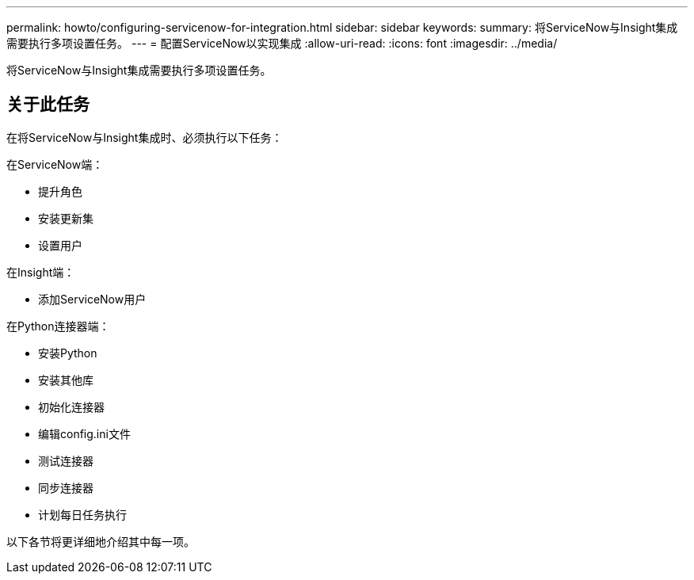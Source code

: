 ---
permalink: howto/configuring-servicenow-for-integration.html 
sidebar: sidebar 
keywords:  
summary: 将ServiceNow与Insight集成需要执行多项设置任务。 
---
= 配置ServiceNow以实现集成
:allow-uri-read: 
:icons: font
:imagesdir: ../media/


[role="lead"]
将ServiceNow与Insight集成需要执行多项设置任务。



== 关于此任务

在将ServiceNow与Insight集成时、必须执行以下任务：

在ServiceNow端：

* 提升角色
* 安装更新集
* 设置用户


在Insight端：

* 添加ServiceNow用户


在Python连接器端：

* 安装Python
* 安装其他库
* 初始化连接器
* 编辑config.ini文件
* 测试连接器
* 同步连接器
* 计划每日任务执行


以下各节将更详细地介绍其中每一项。
